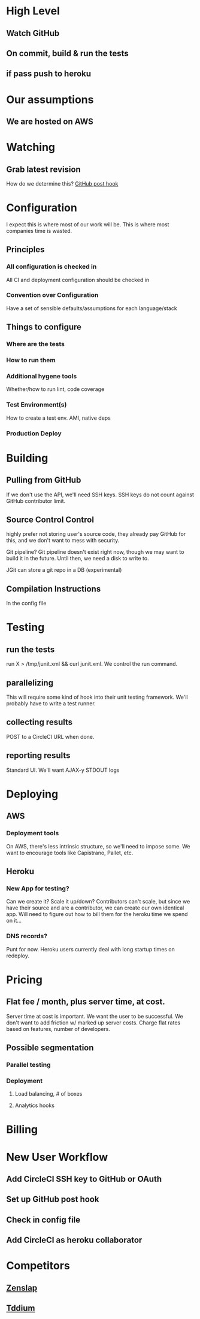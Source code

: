 * High Level
** Watch GitHub
** On commit, build & run the tests
** if pass push to heroku

* Our assumptions
** We are hosted on AWS


* Watching
** Grab latest revision
How do we determine this? [[http://help.github.com/post-receive-hooks/][GitHub post hook]] 

* Configuration
I expect this is where most of our work will be. This is where most companies time is wasted. 
** Principles
*** All configuration is checked in
All CI and deployment configuration should be checked in 
*** Convention over Configuration
Have a set of sensible defaults/assumptions for each language/stack

** Things to configure
*** Where are the tests
*** How to run them
*** Additional hygene tools
Whether/how to run lint, code coverage
*** Test Environment(s)
How to create a test env. AMI, native deps
*** Production Deploy

* Building
** Pulling from GitHub
If we don't use the API, we'll need SSH keys. SSH keys do not count against GitHub contributor limit.

** Source Control Control
highly prefer not storing user's source code, they already pay GitHub
for this, and we don't want to mess with security. 

Git pipeline?  Git pipeline doesn't exist right now, though we may
want to build it in the future. Until then, we need a disk to write
to.

JGit can store a git repo in a DB (experimental)

** Compilation Instructions
In the config file

* Testing
** run the tests
run X > /tmp/junit.xml && curl junit.xml. We control the run command.
** parallelizing
This will require some kind of hook into their unit testing framework. We'll probably have to write a test runner. 

** collecting results
POST to a CircleCI URL when done.
** reporting results
Standard UI. We'll want AJAX-y STDOUT logs

* Deploying
** AWS
*** Deployment tools
On AWS, there's less intrinsic structure, so we'll need to impose some. We want to encourage tools like Capistrano, Pallet, etc.
** Heroku
*** New App for testing?
Can we create it? Scale it up/down? Contributors can't scale, but since we have their source and are a contributor, we can create our own identical app. Will need to figure out how to bill them for the heroku time we spend on it...
*** DNS records?
Punt for now. Heroku users currently deal with long startup times on redeploy.

* Pricing
** Flat fee / month, plus server time, at cost.
Server time at cost is important. We want the user to be successful. We don't want to add friction w/ marked up server costs. Charge flat rates based on features, number of developers.
** Possible segmentation
*** Parallel testing
*** Deployment
**** Load balancing, # of boxes
**** Analytics hooks


* Billing



* New User Workflow
** Add CircleCI SSH key to GitHub or OAuth
** Set up GitHub post hook
** Check in config file


** Add CircleCI as heroku collaborator

* Competitors
**  [[http://zenslap.me/welcome][Zenslap]]
**  [[https://www.tddium.com/][Tddium]]

